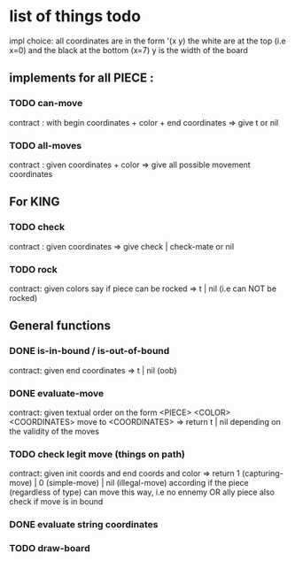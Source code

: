 * list of things todo
impl choice:
all coordinates are in the form '(x y)
the white are at the top (i.e x=0) and the black at the bottom (x=7)
y is the width of the board

** implements for all PIECE : 
*** TODO can-move 
    contract : with begin coordinates + color + end coordinates 
    => give t or nil
*** TODO all-moves
    contract : given coordinates + color
    => give all possible movement coordinates
** For KING
*** TODO check
    contract : given coordinates
    => give check | check-mate or nil
*** TODO rock
    contract: given colors say if piece can be rocked
    => t | nil (i.e can NOT be rocked)
** General functions
*** DONE is-in-bound / is-out-of-bound
    CLOSED: [2019-04-04 jeu. 19:27]
    contract: given end coordinates
    => t | nil (oob)
*** DONE evaluate-move
    CLOSED: [2019-04-06 sam. 18:06]
    contract: given textual order on the form
    <PIECE> <COLOR> <COORDINATES> move to <COORDINATES>
    => return t | nil depending on the validity of the moves
*** TODO check legit move (things on path)
    contract: given init coords and end coords and color
    => return 1 (capturing-move) | 0 (simple-move) | nil (illegal-move)
    according if the piece (regardless of type) can move this
    way, i.e no ennemy OR ally piece also check if move is in bound
*** DONE evaluate string coordinates 
    CLOSED: [2019-04-05 ven. 19:48]
*** TODO draw-board

